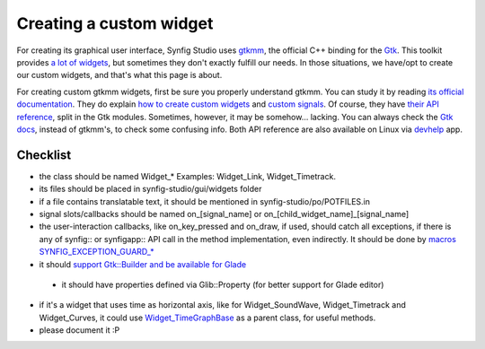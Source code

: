 ========================
Creating a custom widget
========================

For creating its graphical user interface, Synfig Studio uses `gtkmm <https://www.gtkmm.org>`_, the official C++ binding for the `Gtk <https://www.gtk.org>`_.
This toolkit provides `a lot of widgets <https://developer.gnome.org/gtk3/stable/ch03.html>`_, but sometimes they don't exactly fulfill our needs.
In those situations, we have/opt to create our custom widgets, and that's what this page is about.

For creating custom gtkmm widgets, first be sure you properly understand gtkmm. You can study it by reading `its official documentation <https://developer.gnome.org/gtkmm-tutorial/stable/chapter-basics.html.en>`_.
They do explain `how to create custom widgets <https://developer.gnome.org/gtkmm-tutorial/stable/chapter-customwidgets.html.en>`_ and `custom signals <https://developer.gnome.org/gtkmm-tutorial/stable/chapter-custom-signals.html.en>`_.
Of course, they have `their API reference <https://developer.gnome.org/gtkmm/stable/annotated.html>`_, split in the Gtk modules.
Sometimes, however, it may be somehow… lacking. You can always check the `Gtk docs <https://developer.gnome.org/gtk3/stable/>`_, instead of gtkmm's, to check some confusing info.
Both API reference are also available on Linux via `devhelp <https://wiki.gnome.org/Apps/Devhelp>`_ app.

---------
Checklist
---------

* the class should be named Widget_* Examples: Widget_Link, Widget_Timetrack.
* its files should be placed in synfig-studio/gui/widgets folder
* if a file contains translatable text, it should be mentioned in synfig-studio/po/POTFILES.in
* signal slots/callbacks should be named on_[signal_name] or on_[child_widget_name]_[signal_name]
* the user-interaction callbacks, like on_key_pressed and on_draw, if used, should catch all exceptions, if there is any of synfig:: or synfigapp:: API call in the method implementation, even indirectly. It should be done by `macros SYNFIG_EXCEPTION_GUARD_* <https://github.com/synfig/synfig/blob/master/synfig-studio/src/gui/exception_guard.h>`_
* it should `support Gtk::Builder and be available for Glade <https://github.com/synfig/synfig/pull/900/commits/025eec22c849c45d3c9e1fa295459033702ed069>`_
 * it should have properties defined via Glib::Property (for better support for Glade editor)
* if it's a widget that uses time as horizontal axis, like for Widget_SoundWave, Widget_Timetrack and Widget_Curves, it could use `Widget_TimeGraphBase <https://github.com/synfig/synfig/blob/master/synfig-studio/src/gui/widgets/widget_timegraphbase.h>`_ as a parent class, for useful methods.
* please document it :P
